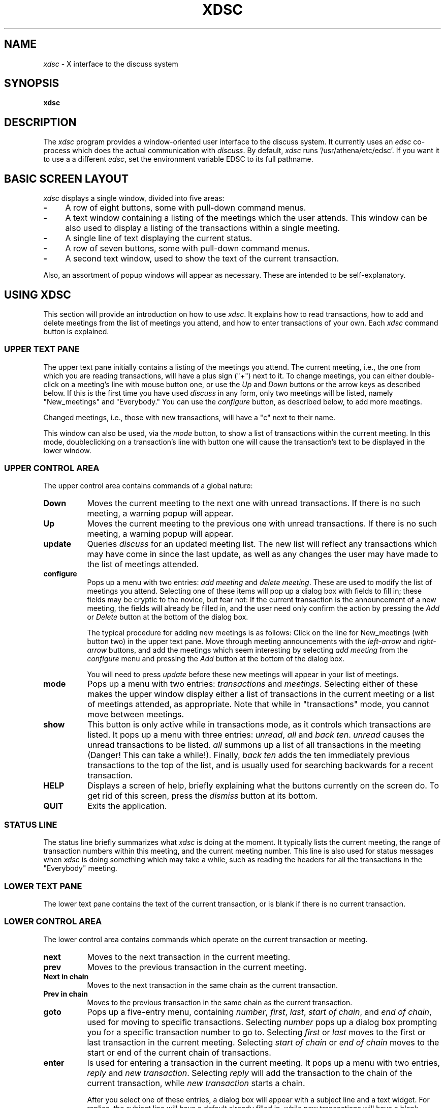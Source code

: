 .\" This file uses -man macros.
.TH XDSC 1 "August 6, 1991"
.SH NAME
\fIxdsc\fR \- X interface to the discuss system
.SH SYNOPSIS
.B xdsc
.SH DESCRIPTION
The
.I xdsc
program provides a window-oriented user interface to the discuss system.
It currently uses an \fIedsc\fP co-process which does the actual
communication with \fIdiscuss\fP.  By default, \fIxdsc\fR
runs '/usr/athena/etc/edsc'.  If you 
want it to use a a different \fIedsc\fP, set the environment variable
EDSC to its full pathname.

.SH BASIC SCREEN LAYOUT
\fIxdsc\fR displays a single window, divided into five areas:
.TP 4
.B \-
A row of eight buttons, some with pull-down command menus.
.PP
.TP 4
.B \-
A text window containing a listing of the meetings which the user attends.
This window can be also used to display a listing of the transactions
within a single meeting.
.PP
.TP 4
.B \-
A single line of text displaying the current status.
.PP
.TP 4
.B \-
A row of seven buttons, some with pull-down command menus.
.PP
.TP 4
.B \-
A second text window, used to show the text of the current transaction.
.PP
Also, an assortment of popup windows will appear as necessary.  These
are intended to be self-explanatory.

.SH USING XDSC
This section will provide an introduction on how to use \fIxdsc\fR.
It explains how to read transactions, how to add and
delete meetings from the list of meetings you attend, and how to
enter transactions of your own.
Each \fIxdsc\fR command button is explained.

.SS UPPER TEXT PANE
The upper text pane initially contains a listing of the meetings you
attend.  The current meeting, i.e., the one from which you are
reading transactions, will have a plus sign ("+") next to it.  
To change meetings, you
can either double-click on a meeting's line with mouse button one, or use
the \fIUp\fP and \fIDown\fP buttons or the arrow keys as described below.
If this
is the first time you have used \fIdiscuss\fP in any form, only two
meetings will be listed, namely "New_meetings" and "Everybody."  
You can use the \fIconfigure\fP button, as described below,
to add more meetings.

Changed meetings, i.e., those with new transactions, will have a "c" 
next to their name.

This window can also be used, via the \fImode\fP button, to show a list
of transactions within the current meeting.  In this mode, doubleclicking 
on a transaction's line with button one will cause the transaction's text
to be displayed in the lower window.

.SS UPPER CONTROL AREA
The upper control area contains commands of a global nature:

.TP 8
.B Down
Moves the current meeting to the next one with unread transactions.  If there
is no such meeting, a warning popup will appear.
.TP 8
.B Up
Moves the current meeting to the previous one with unread 
transactions.  If there is no such meeting, a warning popup will appear.
.TP 8
.B update
Queries \fIdiscuss\fP for an updated meeting list.  The new list will reflect
any transactions which may have come in since the last update, as well
as any changes the user may have made to the list of meetings attended.
.TP 8
.B configure
Pops up a menu with two entries:  \fIadd meeting\fP and \fIdelete meeting\fP.
These are used to modify the list of meetings you attend.  Selecting
one of these items will pop up a dialog box with fields to fill in;
these fields may be cryptic to the novice, but fear not:  If the
current transaction is the announcement of a new meeting, the fields
will already be filled in, and the user need only confirm the action
by pressing the \fIAdd\fP or \fIDelete\fP button at the bottom of the 
dialog box.

The typical procedure for adding new meetings is as follows:  Click on
the line for New_meetings (with button two) in the upper text pane.  Move
through meeting announcements with the \fIleft-arrow\fP and \fIright-arrow\fP
buttons,
and add the meetings which seem interesting by selecting \fIadd meeting\fP
from the \fIconfigure\fP menu and pressing the \fIAdd\fP button at the bottom
of the dialog box.

You will need to press \fIupdate\fP before these new meetings will appear
in your list of meetings.
.TP 8
.B mode
Pops up a menu with two entries:  \fItransactions\fP and \fImeetings\fP.
Selecting either of these makes the upper window display either a list
of transactions in the current meeting or a list of meetings attended, as 
appropriate.  Note that while in "transactions" mode, you cannot
move between meetings.
.TP 8
.B show
This button is only active while in transactions mode, as it controls
which transactions are listed.
It pops up a menu with three entries:  \fIunread\fP, \fIall\fP 
and \fIback ten\fP.
\fIunread\fP causes the unread transactions to be listed.  \fIall\fP summons up
a list of all transactions in the meeting (Danger!  This can take
a while!).  Finally, \fIback ten\fP adds the ten immediately previous
transactions to the
top of the list, and is usually used for searching backwards for a
recent transaction.
.TP 8
.B HELP
Displays a screen of help, briefly explaining what the buttons
currently on the screen do.  To get rid of this screen, press the
\fIdismiss\fP button at its bottom.
.TP 8
.B QUIT
Exits the application.
.SS STATUS LINE
The status line briefly summarizes what \fIxdsc\fP is doing at the moment.
It typically lists the current meeting,
the range of transaction numbers within this meeting, and the current
meeting number.  This line is also used for status messages 
when \fIxdsc\fP is doing something which may take a while, such as
reading the headers for all the transactions in the "Everybody" meeting.
.SS LOWER TEXT PANE
The lower text pane contains the text of the current transaction,
or is blank if there is no current transaction.
.SS LOWER CONTROL AREA
The lower control area contains commands which operate on the current
transaction or meeting.
.TP 8
.B next
Moves to the next transaction in the current meeting.
.TP 8
.B prev
Moves to the previous transaction in the current meeting.
.TP 8
.B Next in chain
Moves to the next transaction in the same chain as the current transaction.
.TP 8
.B Prev in chain
Moves to the previous transaction in the same chain as the current transaction.
.TP 8
.B goto
Pops up a five-entry menu, containing \fInumber\fP, \fIfirst\fP, 
\fIlast\fP, \fIstart of chain\fP, and \fIend of chain\fP, used for 
moving to specific transactions.  
Selecting \fInumber\fP
pops up a dialog box prompting you for a specific transaction number
to go to.  
Selecting \fIfirst\fP or \fIlast\fP moves to the first or last transaction
in the current meeting.
Selecting \fIstart of chain\fP or \fIend of chain\fP moves to the start or end
of the current chain of transactions.
.TP 8
.B enter
Is used for entering a transaction in the current meeting.  It pops
up a menu with two entries, \fIreply\fP and \fInew transaction\fP.
Selecting
\fIreply\fP will add the transaction to the chain of the current
transaction, while \fInew transaction\fP starts a chain.

After you select one of these entries, a dialog box will appear with
a subject line and a text widget.  For replies, the subject line will
have a default already filled in, while new transactions will have a 
blank subject line which the user should fill in.  The text widget 
is a standard Athena text widget, where you can use emacs commands
to enter the body of your transaction.

When done entering the body of your transaction, press the \fISend\fP button
to enter the transaction into the meeting.  Press \fIAbort\fP if you 
chicken out and decide not to send the transaction.
.TP 8
.B write
Is used for writing the current transaction to a file.  It pops up a
dialog box where the user can enter a file name, and pressing the
\fIWrite\fP button causes the transaction to be written out to this file.

.SH KEYBOARD EQUIVALENTS
Xdsc has been designed to minimize dependance on a mouse.  Nearly every
function can be accessed with one or two keystrokes, and the user's hands
almost never need to leave the keyboard.  The keyboard equivalent for
any button is always the first letter of its label,
and hitting this key has exactly the same action as pressing the button
itself.   Note that uppercase and lowercase letters can be distinct.
For example,
the lowercase
"n" and "p" keys are synonyms for the \fInext\fP and \fIprev\fP buttons, 
for going
to the next and previous transactions, while uppercase "N" and "P"
stand for \fINext-in-chain\fP and \fIPrev-in-chain\fP.

If a button triggers a menu, the menu will appear in stay-up
mode and take focus.  Hitting a key corresponding to the first letter
of a menu entry will fire off that entry and pop down the menu.  Any
key which does not match a menu entry will abort the menu and pop it
down without any action.

When a simple popup dialog box appears, such as goto-number, pressing
return will make it do its default action.  You can abort a dialog
box by pressing ESC.  For complex dialog boxes, i.e. those with more
than one text field, return moves focus between the text fields
and control-return makes it do its default action.

The arrow keys can be used to move the text caret up and down in the
upper text window.  Pressing return then reads whatever meeting or 
transaction the caret is sitting on.

Finally, in a way similar
to rn, the space bar is bound to "do the right thing."  If the user is
reading a transaction, the space bar will scroll one page down.  If at
the end of a transaction, it moves to the next transaction, and if at
the end of a meeting, it moves to the next-changed meeting.  If there
are no further transactions to read, it does nothing.  Backspace moves
in a similar way, but backwards.

.SH FILES
~/.meetings - \fIdiscuss\fR's list of meetings attended and transactions read.
.br
/usr/tmp/xdsc* - temporary files.
.SH SEE ALSO
discuss, edsc, X Toolkit Intrinsics, Athena Widget Set
.SH COPYRIGHT
Copyright 1991, Massachusetts Institute of Technology
.SH AUTHOR
Andy Oakland, MIT Project Athena
